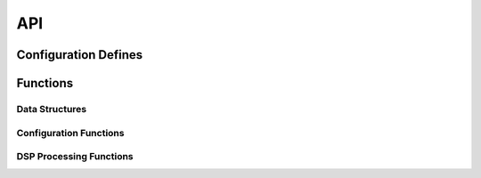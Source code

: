 .. _sec_audio_long_delay_api:

API
===

.. _sec_audio_long_delay_conf_defines:

Configuration Defines
---------------------
.. doxygendefine:: DEF_SAMP_FREQ 
.. doxygendefine:: MEM_SAMPS 
.. doxygendefine:: MAX_TAPS 
.. doxygendefine:: DEF_TAPS 

Functions
---------

Data Structures
+++++++++++++++
.. doxygenstruct:: DELAY_PARAM_TAG

Configuration Functions
+++++++++++++++++++++++
.. doxygenfunction:: config_sdram_delay

DSP Processing Functions
++++++++++++++++++++++++
.. doxygenfunction:: use_sdram_delay
